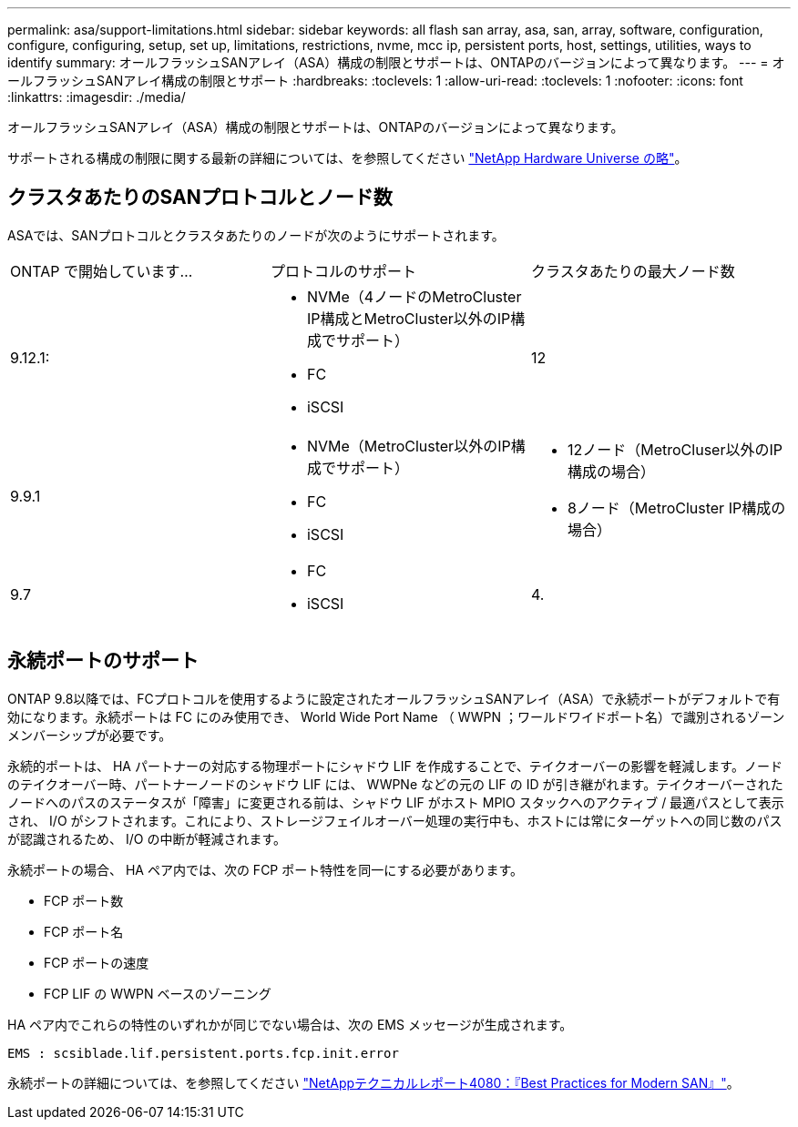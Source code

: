 ---
permalink: asa/support-limitations.html 
sidebar: sidebar 
keywords: all flash san array, asa, san, array, software, configuration, configure, configuring, setup, set up, limitations, restrictions, nvme, mcc ip, persistent ports, host, settings, utilities, ways to identify 
summary: オールフラッシュSANアレイ（ASA）構成の制限とサポートは、ONTAPのバージョンによって異なります。 
---
= オールフラッシュSANアレイ構成の制限とサポート
:hardbreaks:
:toclevels: 1
:allow-uri-read: 
:toclevels: 1
:nofooter: 
:icons: font
:linkattrs: 
:imagesdir: ./media/


[role="lead"]
オールフラッシュSANアレイ（ASA）構成の制限とサポートは、ONTAPのバージョンによって異なります。

サポートされる構成の制限に関する最新の詳細については、を参照してください link:https://hwu.netapp.com/["NetApp Hardware Universe の略"^]。



== クラスタあたりのSANプロトコルとノード数

ASAでは、SANプロトコルとクラスタあたりのノードが次のようにサポートされます。

[cols="3*"]
|===


| ONTAP で開始しています... | プロトコルのサポート | クラスタあたりの最大ノード数 


| 9.12.1:  a| 
* NVMe（4ノードのMetroCluster IP構成とMetroCluster以外のIP構成でサポート）
* FC
* iSCSI

| 12 


| 9.9.1  a| 
* NVMe（MetroCluster以外のIP構成でサポート）
* FC
* iSCSI

 a| 
* 12ノード（MetroCluser以外のIP構成の場合）
* 8ノード（MetroCluster IP構成の場合）




| 9.7  a| 
* FC
* iSCSI

| 4. 
|===


== 永続ポートのサポート

ONTAP 9.8以降では、FCプロトコルを使用するように設定されたオールフラッシュSANアレイ（ASA）で永続ポートがデフォルトで有効になります。永続ポートは FC にのみ使用でき、 World Wide Port Name （ WWPN ；ワールドワイドポート名）で識別されるゾーンメンバーシップが必要です。

永続的ポートは、 HA パートナーの対応する物理ポートにシャドウ LIF を作成することで、テイクオーバーの影響を軽減します。ノードのテイクオーバー時、パートナーノードのシャドウ LIF には、 WWPNe などの元の LIF の ID が引き継がれます。テイクオーバーされたノードへのパスのステータスが「障害」に変更される前は、シャドウ LIF がホスト MPIO スタックへのアクティブ / 最適パスとして表示され、 I/O がシフトされます。これにより、ストレージフェイルオーバー処理の実行中も、ホストには常にターゲットへの同じ数のパスが認識されるため、 I/O の中断が軽減されます。

永続ポートの場合、 HA ペア内では、次の FCP ポート特性を同一にする必要があります。

* FCP ポート数
* FCP ポート名
* FCP ポートの速度
* FCP LIF の WWPN ベースのゾーニング


HA ペア内でこれらの特性のいずれかが同じでない場合は、次の EMS メッセージが生成されます。

`EMS : scsiblade.lif.persistent.ports.fcp.init.error`

永続ポートの詳細については、を参照してください link:http://www.netapp.com/us/media/tr-4080.pdf["NetAppテクニカルレポート4080：『Best Practices for Modern SAN』"^]。
